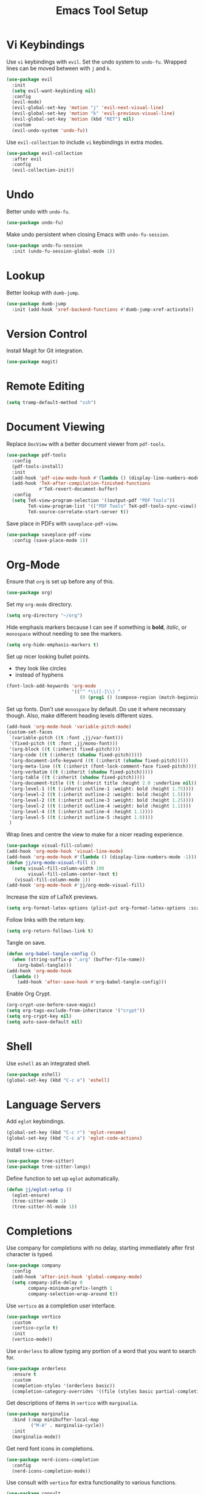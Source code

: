 #+title: Emacs Tool Setup

* Vi Keybindings
Use =vi= keybindings with =evil=. Set the undo system to =undo-fu=. Wrapped lines can be moved between with =j= and =k=.
#+begin_src emacs-lisp :tangle ~/.config/emacs/tools.el :mkdirp yes
  (use-package evil
    :init
    (setq evil-want-keybinding nil)
    :config
    (evil-mode)
    (evil-global-set-key 'motion "j" 'evil-next-visual-line)
    (evil-global-set-key 'motion "k" 'evil-previous-visual-line)
    (evil-global-set-key 'motion (kbd "RET") nil)
    :custom
    (evil-undo-system 'undo-fu))
#+end_src

Use =evil-collection= to include =vi= keybindings in extra modes.
#+begin_src emacs-lisp :tangle ~/.config/emacs/tools.el :mkdirp yes
  (use-package evil-collection
    :after evil
    :config
    (evil-collection-init))
#+end_src

* Undo
Better undo with =undo-fu=.
#+begin_src emacs-lisp :tangle ~/.config/emacs/tools.el :mkdirp yes
  (use-package undo-fu)
#+end_src

Make undo persistent when closing Emacs with =undo-fu-session=.
#+begin_src emacs-lisp :tangle ~/.config/emacs/tools.el :mkdirp yes
  (use-package undo-fu-session
    :init (undo-fu-session-global-mode 1))
#+end_src

* Lookup
Better lookup with =dumb-jump=.
#+begin_src emacs-lisp :tangle ~/.config/emacs/tools.el :mkdirp yes
  (use-package dumb-jump
    :init (add-hook 'xref-backend-functions #'dumb-jump-xref-activate))
#+end_src

* Version Control
Install Magit for Git integration.
#+begin_src emacs-lisp :tangle ~/.config/emacs/tools.el :mkdirp yes
  (use-package magit)
#+end_src

* Remote Editing
#+begin_src emacs-lisp :tangle ~/.config/emacs/tools.el :mkdirp yes
(setq tramp-default-method "ssh")
#+end_src

* Document Viewing
Replace =DocView= with a better document viewer from =pdf-tools=.
#+begin_src emacs-lisp :tangle ~/.config/emacs/tools.el :mkdirp yes
  (use-package pdf-tools
    :config
    (pdf-tools-install)
    :init
    (add-hook 'pdf-view-mode-hook #'(lambda () (display-line-numbers-mode -1)))
    (add-hook 'TeX-after-compilation-finished-functions
              #'TeX-revert-document-buffer)
    :config
    (setq TeX-view-program-selection '((output-pdf "PDF Tools"))
          TeX-view-program-list '(("PDF Tools" TeX-pdf-tools-sync-view))
          TeX-source-correlate-start-server t))
#+end_src

Save place in PDFs with =saveplace-pdf-view=.
#+begin_src emacs-lisp :tangle ~/.config/emacs/tools.el :mkdirp yes
  (use-package saveplace-pdf-view
    :config (save-place-mode 1))
#+end_src

* Org-Mode
Ensure that =org= is set up before any of this.
#+begin_src emacs-lisp :tangle ~/.config/emacs/tools.el :mkdirp yes
  (use-package org)
#+end_src
Set my =org-mode= directory.
#+begin_src emacs-lisp :tangle ~/.config/emacs/tools.el :mkdirp yes
  (setq org-directory "~/org")
#+end_src

Hide emphasis markers because I can see if something is *bold*, /italic/, or =monospace= without needing to see the markers.
#+begin_src emacs-lisp :tangle ~/.config/emacs/tools.el :mkdirp yes
  (setq org-hide-emphasis-markers t)
#+end_src

Set up nicer looking bullet points.
- they look like circles
- instead of hyphens
#+begin_src emacs-lisp :tangle ~/.config/emacs/tools.el :mkdirp yes
  (font-lock-add-keywords 'org-mode
                          '(("^ *\\([-]\\) "
                             (0 (prog1 () (compose-region (match-beginning 1) (match-end 1) "•"))))))
#+end_src

Set up fonts. Don't use =monospace= by default. Do use it where necessary though. Also, make different heading levels different sizes.
#+begin_src emacs-lisp :tangle ~/.config/emacs/tools.el :mkdirp yes
  (add-hook 'org-mode-hook 'variable-pitch-mode)
  (custom-set-faces
   `(variable-pitch ((t :font ,jj/var-font)))
   `(fixed-pitch ((t :font ,jj/mono-font)))
   '(org-block ((t (:inherit fixed-pitch))))
   '(org-code ((t (:inherit (shadow fixed-pitch)))))
   '(org-document-info-keyword ((t (:inherit (shadow fixed-pitch)))))
   '(org-meta-line ((t (:inherit (font-lock-comment-face fixed-pitch)))))
   '(org-verbatim ((t (:inherit (shadow fixed-pitch)))))
   '(org-table ((t (:inherit (shadow fixed-pitch)))))
   '(org-document-title ((t (:inherit title :height 2.0 :underline nil))))
   '(org-level-1 ((t (:inherit outline-1 :weight: bold :height 1.75))))
   '(org-level-2 ((t (:inherit outline-2 :weight: bold :height 1.5))))
   '(org-level-2 ((t (:inherit outline-3 :weight: bold :height 1.25))))
   '(org-level-2 ((t (:inherit outline-4 :weight: bold :height 1.1))))
   '(org-level-4 ((t (:inherit outline-4 :height 1.1))))
   '(org-level-5 ((t (:inherit outline-5 :height 1.0))))
   )
#+end_src

Wrap lines and centre the view to make for a nicer reading experience.
#+begin_src emacs-lisp :tangle ~/.config/emacs/tools.el :mkdirp yes
  (use-package visual-fill-column)
  (add-hook 'org-mode-hook 'visual-line-mode)
  (add-hook 'org-mode-hook #'(lambda () (display-line-numbers-mode -1)))
  (defun jj/org-mode-visual-fill ()
    (setq visual-fill-column-width 100
          visual-fill-column-center-text t)
     (visual-fill-column-mode 1))
  (add-hook 'org-mode-hook #'jj/org-mode-visual-fill)
#+end_src

Increase the size of LaTeX previews.
#+begin_src emacs-lisp :tangle ~/.config/emacs/tools.el :mkdirp yes
  (setq org-format-latex-options (plist-put org-format-latex-options :scale 2.0))
#+end_src

Follow links with the return key.
#+begin_src emacs-lisp :tangle ~/.config/emacs/tools.el :mkdirp yes
  (setq org-return-follows-link t)
#+end_src

Tangle on save.
#+begin_src emacs-lisp :tangle ~/.config/emacs/tools.el :mkdirp yes
  (defun org-babel-tangle-config ()
    (when (string-suffix-p ".org" (buffer-file-name))
      (org-babel-tangle)))
  (add-hook 'org-mode-hook
    (lambda ()
      (add-hook 'after-save-hook #'org-babel-tangle-config)))
#+end_src

Enable Org Crypt.
#+begin_src emacs-lisp :tangle ~/.config/emacs/tools.el :mkdirp yes
  (org-crypt-use-before-save-magic)
  (setq org-tags-exclude-from-inheritance '("crypt"))
  (setq org-crypt-key nil)
  (setq auto-save-default nil)
#+end_src

* Shell
Use =eshell= as an integrated shell.
#+begin_src emacs-lisp :tangle ~/.config/emacs/tools.el :mkdirp yes
  (use-package eshell)
  (global-set-key (kbd "C-c e") 'eshell)
#+end_src

* Language Servers
Add =eglot= keybindings.
#+begin_src emacs-lisp :tangle ~/.config/emacs/tools.el :mkdirp yes
  (global-set-key (kbd "C-c r") 'eglot-rename)
  (global-set-key (kbd "C-c a") 'eglot-code-actions)
#+end_src

Install =tree-sitter=.
#+begin_src emacs-lisp :tangle ~/.config/emacs/tools.el :mkdirp yes
  (use-package tree-sitter)
  (use-package tree-sitter-langs)
#+end_src

Define function to set up =eglot= automatically.
#+begin_src emacs-lisp :tangle ~/.config/emacs/tools.el :mkdirp yes
  (defun jj/eglot-setup ()
    (eglot-ensure)
    (tree-sitter-mode 1)
    (tree-sitter-hl-mode 1))
#+end_src

* Completions
Use company for completions with no delay, starting immediately after first character is typed.
#+begin_src emacs-lisp :tangle ~/.config/emacs/tools.el :mkdirp yes
  (use-package company
    :config
    (add-hook 'after-init-hook 'global-company-mode)
    (setq company-idle-delay 0
          company-minimum-prefix-length 1
          company-selection-wrap-around t))
#+end_src

Use =vertico= as a completion user interface.
#+begin_src emacs-lisp :tangle ~/.config/emacs/tools.el :mkdirp yes
  (use-package vertico
    :custom
    (vertico-cycle t)
    :init
    (vertico-mode))
#+end_src

Use =orderless= to allow typing any portion of a word that you want to search for.
#+begin_src emacs-lisp :tangle ~/.config/emacs/tools.el :mkdirp yes
  (use-package orderless
    :ensure t
    :custom
    (completion-styles '(orderless basic))
    (completion-category-overrides '((file (styles basic partial-completion)))))
#+end_src

Get descriptions of items in =vertico= with =marginalia=.
#+begin_src emacs-lisp :tangle ~/.config/emacs/tools.el :mkdirp yes
  (use-package marginalia
    :bind (:map minibuffer-local-map
           ("M-A" . marginalia-cycle))
    :init
    (marginalia-mode))
#+end_src

Get nerd font icons in completions.
#+begin_src emacs-lisp :tangle ~/.config/emacs/tools.el :mkdirp yes
  (use-package nerd-icons-completion
    :config
    (nerd-icons-completion-mode))
#+end_src

Use consult with =vertico= for extra functionality to various functions.
#+begin_src emacs-lisp :tangle ~/.config/emacs/tools.el :mkdirp yes
  (use-package consult
    :bind (
           ("C-c M-x" . consult-mode-command)
           ("C-c h" . consult-history)
           ("C-c k" . consult-kmacro)
           ("C-c m" . consult-man)
           ("C-c i" . consult-info)
           ([remap Info-search] . consult-info)
           ("C-x M-:" . consult-complex-command)
           ("C-x b" . consult-buffer)
           ("C-x 4 b" . consult-buffer-other-window)
           ("C-x 5 b" . consult-buffer-other-frame)
           ("C-x t b" . consult-buffer-other-tab)
           ("C-x r b" . consult-bookmark)
           ("C-x p b" . consult-project-buffer)
           ("M-#" . consult-register-load)
           ("M-'" . consult-register-store)
           ("C-M-#" . consult-register)
           ("M-y" . consult-yank-pop)
           ("M-g e" . consult-compile-error)
           ("M-g f" . consult-flycheck)
           ("M-g g" . consult-goto-line)
           ("M-g M-g" . consult-goto-line)
           ("M-g o" . consult-outline)
           ("M-g m" . consult-mark)
           ("M-g k" . consult-global-mark)
           ("M-g i" . consult-imenu)
           ("M-g I" . consult-imenu-multi)
           ("M-s d" . consult-fd)
           ("M-s c" . consult-locate)
           ("M-s g" . consult-grep)
           ("M-s G" . consult-git-grep)
           ("M-s r" . consult-ripgrep)
           ("M-s l" . consult-line)
           ("M-s L" . consult-line-multi)
           ("M-s k" . consult-keep-lines)
           ("M-s u" . consult-focus-lines)
           ("M-s e" . consult-isearch-history)
           :map isearch-mode-map
           ("M-e" . consult-isearch-history)
           ("M-s e" . consult-isearch-history)
           ("M-s l" . consult-line)
           ("M-s L" . consult-line-multi)
           :map minibuffer-local-map
           ("M-s" . consult-history)
           ("M-r" . consult-history))
    :hook (completion-list-mode . consult-preview-at-point-mode)
    :init
    (setq register-preview-delay 0.5
          register-preview-function #'consult-register-format)
    (advice-add #'register-preview :override #'consult-register-window)
    (setq xref-show-xrefs-function #'consult-xref
          xref-show-definitions-function #'consult-xref)
    :config
    (consult-customize
     consult-theme :preview-key '(:debounce 0.2 any)
     consult-ripgrep consult-git-grep consult-grep
     consult-bookmark consult-recent-file consult-xref
     consult--source-bookmark consult--source-file-register
     consult--source-recent-file consult--source-project-recent-file
     :preview-key '(:debounce 0.4 any))
    (setq consult-narrow-key "<"))
#+end_src

Use Flycheck for syntax checking.
#+begin_src emacs-lisp :tangle ~/.config/emacs/tools.el :mkdirp yes
  (use-package flycheck
    :config
    (add-hook 'after-init-hook #'global-flycheck-mode))
#+end_src

Use Flyspell for spell checking.
#+begin_src emacs-lisp :tangle ~/.config/emacs/tools.el :mkdirp yes
  (dolist (hook '(text-mode-hook))
    (add-hook hook (lambda () (flyspell-mode 1))))
  (use-package flyspell-correct
    :after flyspell
    :bind (:map flyspell-mode-map ("C-;" . flyspell-correct-wrapper)))
#+end_src

* Snippets
Use =yasnippet= for snippets so I don't need to type as much.
#+begin_src emacs-lisp :tangle ~/.config/emacs/tools.el :mkdirp yes
  (use-package yasnippet
    :init
    (yas-global-mode 1)
    :config
    (global-set-key (kbd "C-c s") 'yas-insert-snippet))
#+end_src

Install snippet collection for =yasnippet=.
#+begin_src emacs-lisp :tangle ~/.config/emacs/tools.el :mkdirp yes
  (use-package yasnippet-snippets)
#+end_src

* Formatting
Automatically format with Apheleia and =clang-format=.
#+begin_src emacs-lisp :tangle ~/.config/emacs/tools.el :mkdirp yes
  (use-package apheleia
    :init (apheleia-global-mode +1))
  (use-package clang-format)
#+end_src

* RSS
Use Emacs as an RSS feed with =elfeed=.
#+begin_src emacs-lisp :tangle ~/.config/emacs/tools.el :mkdirp yes
  (use-package elfeed
    :config
    (global-set-key (kbd "C-c f") 'elfeed)
    (global-set-key (kbd "C-c M-f") 'elfeed-update))
#+end_src

Make =elfeed= more powerful with =elfeed-goodies=.
#+begin_src emacs-lisp :tangle ~/.config/emacs/tools.el :mkdirp yes
  (use-package elfeed-goodies
    :after elfeed
    :config
    (elfeed-goodies/setup))
#+end_src

Store my feed in Org-mode [[./feed.org][here]].
#+begin_src emacs-lisp :tangle ~/.config/emacs/tools.el :mkdirp yes
  (use-package elfeed-org
    :config
    (elfeed-org)
    (setq rmh-elfeed-org-files (list "~/.config/emacs/feed.org")))
#+end_src

* Deft
Use the Deft package to manage notes.
#+begin_src emacs-lisp :tangle ~/.config/emacs/tools.el :mkdirp yes
  (use-package deft
    :config
    (global-set-key (kbd "C-c d") 'deft)
    (setq deft-directory "~/notes/"
          deft-default-extension "org"))
#+end_src
